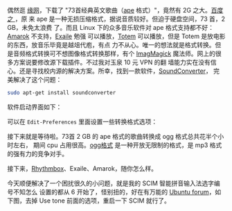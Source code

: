 偶然逛 [[http://luckweb.8866.org][缘网]]，下载了 "73首经典英文歌曲（[[https://en.wikipedia.org/wiki/Monkey%2527s_Audio][ape]] 格式）"，竟然有 2G 之大。[[http://baike.baidu.com/view/8754.html][百度之 ]]，原
来 ape 是一种无损压缩格式，据说音质较好。但迫于硬盘空间，73 首，2 GB，未免太浪费
了。而且 Linux 下的众多音乐软件对 ape 格式支持都不好：[[https://amarok.kde.org/][Amarok]] 不支持，[[http://www.exaile.org/][Exaile]] 勉强
可以播放，[[https://wiki.gnome.org/Apps/Videos][Totem]] 可以播放，但是 Totem 是放电影的东西，放音乐毕竟是越俎代庖，有点
力不从心。唯一的想法就是格式转换。但是音频格式转换可不想图像格式转换那样，有个
[[https://www.imagemagick.org/][ImagMagick]] 魔法师。网上的很多方案说要修改源下载插件。不过我对玉泉 10 元 VPN 的翻
墙能力实在没有信心。还是寻找校内源的解决方案。所幸，找到一款软件，[[http://soundconverter.org/][SoundConverter]]，
完美解决了这个问题：

#+BEGIN_SRC sh
sudo apt-get install soundconverter
#+END_SRC

软件启动界面如下：

[[/user_files/cnlox/Image/screenshot_of_soundconverter/soundconverter_start.png]]

可以在 ~Edit-Preferences~ 里面设置一些转换格式选项：

[[/user_files/cnlox/Image/screenshot_of_soundconverter/sounconverter_preferences.png]]

接下来就是等待啦。73首 2 GB 的 ape 格式的歌曲转换成 ogg 格式总共花半个小时左右，
期间 cpu 占用很高。[[http://baike.baidu.com/view/660357.html][ogg格式]] 是一种开放无限制的格式，是 mp3 格式的强有力的竞争对手。

接下来，[[https://wiki.gnome.org/Apps/Rhythmbox][Rhythmbox]]、Exaile、Amarok，随你怎么样。

今天顺便解决了一个困扰很久的小问题，就是我的 SCIM 智能拼音输入法选字编号不知怎么
设置的都从 6 开始了，怪别扭的，好在有万能的 [[http://forum.ubuntu.com.cn/viewtopic.php?f=48&p=1232431][Ubuntu forum]]，如下图，去掉 Use tone
前面的选项，重启一下 SCIM 就行了。

[[/user_files/cnlox/Image/scim/scim_setup.png]]
